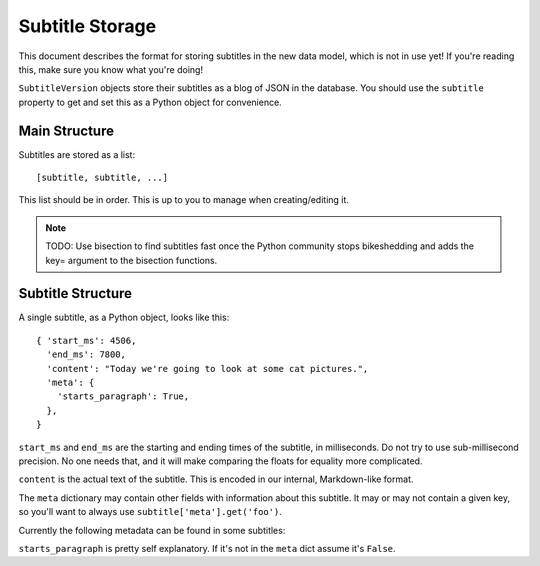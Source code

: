 Subtitle Storage
================

This document describes the format for storing subtitles in the new data model,
which is not in use yet!  If you're reading this, make sure you know what you're
doing!

``SubtitleVersion`` objects store their subtitles as a blog of JSON in the
database.  You should use the ``subtitle`` property to get and set this as
a Python object for convenience.

Main Structure
--------------

Subtitles are stored as a list::

    [subtitle, subtitle, ...]

This list should be in order.  This is up to you to manage when creating/editing
it.

.. note:: TODO: Use bisection to find subtitles fast once the Python community
          stops bikeshedding and adds the key= argument to the bisection
          functions.

Subtitle Structure
------------------

A single subtitle, as a Python object, looks like this::

    { 'start_ms': 4506,
      'end_ms': 7800,
      'content': "Today we're going to look at some cat pictures.",
      'meta': {
        'starts_paragraph': True,
      },
    }

``start_ms`` and ``end_ms`` are the starting and ending times of the subtitle,
in milliseconds.  Do not try to use sub-millisecond precision.  No one needs
that, and it will make comparing the floats for equality more complicated.

``content`` is the actual text of the subtitle.  This is encoded in our
internal, Markdown-like format.

The ``meta`` dictionary may contain other fields with information about this
subtitle.  It may or may not contain a given key, so you'll want to always use
``subtitle['meta'].get('foo')``.

Currently the following metadata can be found in some subtitles:

``starts_paragraph`` is pretty self explanatory.  If it's not in the ``meta``
dict assume it's ``False``.
